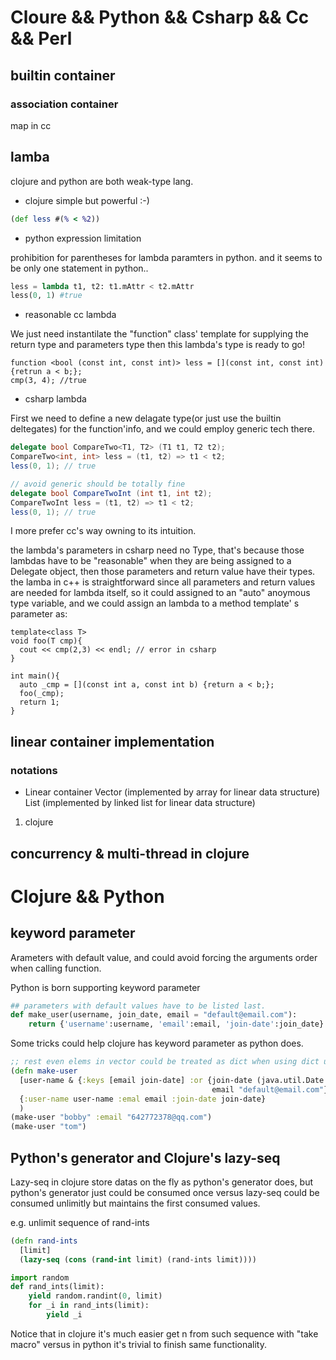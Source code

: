 * Cloure && Python && Csharp && Cc && Perl
** builtin container
*** association container
map in cc
** lamba
clojure and python are both weak-type lang.

+ clojure simple but powerful :-)
#+begin_src clojure
(def less #(% < %2))
#+end_src

+ python expression limitation
prohibition for parentheses for lambda paramters in python.
and it seems to be only one statement in python..
#+begin_src python :results ouput
less = lambda t1, t2: t1.mAttr < t2.mAttr
less(0, 1) #true
#+end_src

+ reasonable cc lambda
We just need instantilate the "function" class' template for supplying the return type and parameters type then this lambda's type is ready to go!
#+begin_src c++
function <bool (const int, const int)> less = [](const int, const int) {retrun a < b;};
cmp(3, 4); //true
#+end_src

+ csharp lambda
First we need to define a new delagate type(or just use the builtin deltegates) for the function'info, and we could employ generic tech there.
#+begin_src csharp
delegate bool CompareTwo<T1, T2> (T1 t1, T2 t2);
CompareTwo<int, int> less = (t1, t2) => t1 < t2;
less(0, 1); // true

// avoid generic should be totally fine
delegate bool CompareTwoInt (int t1, int t2);
CompareTwoInt less = (t1, t2) => t1 < t2;
less(0, 1); // true
#+end_src

I more prefer cc's way owning to its intuition.

the lambda's parameters in csharp need no Type, that's because those lambdas have to be "reasonable" when they are being assigned to a Delegate object, then those parameters and return value have their types. the lamba in c++ is straightforward since all parameters and return values are needed for lambda itself, so it could assigned to an "auto" anoymous type variable, and we could assign an lambda to a method template' s parameter as:

#+begin_src c++
template<class T>
void foo(T cmp){
  cout << cmp(2,3) << endl; // error in csharp
}

int main(){
  auto _cmp = [](const int a, const int b) {return a < b;};
  foo(_cmp);
  return 1;
}
#+end_src

** linear container implementation
*** notations   
    + Linear container
      Vector (implemented by array for linear data structure)
      List (implemented by linked list for linear data structure)
**** clojure     
** concurrency & multi-thread in clojure
* Clojure && Python
** keyword parameter
Arameters with default value, and could avoid forcing the arguments
order when calling function.

Python is born supporting keyword parameter
#+begin_src python
## parameters with default values have to be listed last.
def make_user(username, join_date, email = "default@email.com"):
    return {'username':username, 'email':email, 'join-date':join_date}
#+end_src

Some tricks could help clojure has keyword parameter as python does.
#+begin_src clojure
;; rest even elems in vector could be treated as dict when using dict unpacking
(defn make-user
  [user-name & {:keys [email join-date] :or {join-date (java.util.Date.)
                                             email "default@email.com"}}]
  {:user-name user-name :emal email :join-date join-date}
  )
(make-user "bobby" :email "642772378@qq.com")
(make-user "tom")
#+end_src

** Python's generator and Clojure's lazy-seq
   Lazy-seq in clojure store datas on the fly as python's generator does,
   but python's generator just could be consumed once versus lazy-seq could
   be consumed unlimitly but maintains the first consumed values.
   
   e.g. unlimit sequence of rand-ints
   #+begin_src clojure
   (defn rand-ints
     [limit]
     (lazy-seq (cons (rand-int limit) (rand-ints limit))))
   #+end_src

   #+begin_src python
   import random
   def rand_ints(limit):
       yield random.randint(0, limit)
       for _i in rand_ints(limit):
           yield _i
   #+end_src

   Notice that in clojure it's much easier get n from such sequence with
   "take macro" versus in python it's trivial to finish same functionality.

   
   
   
